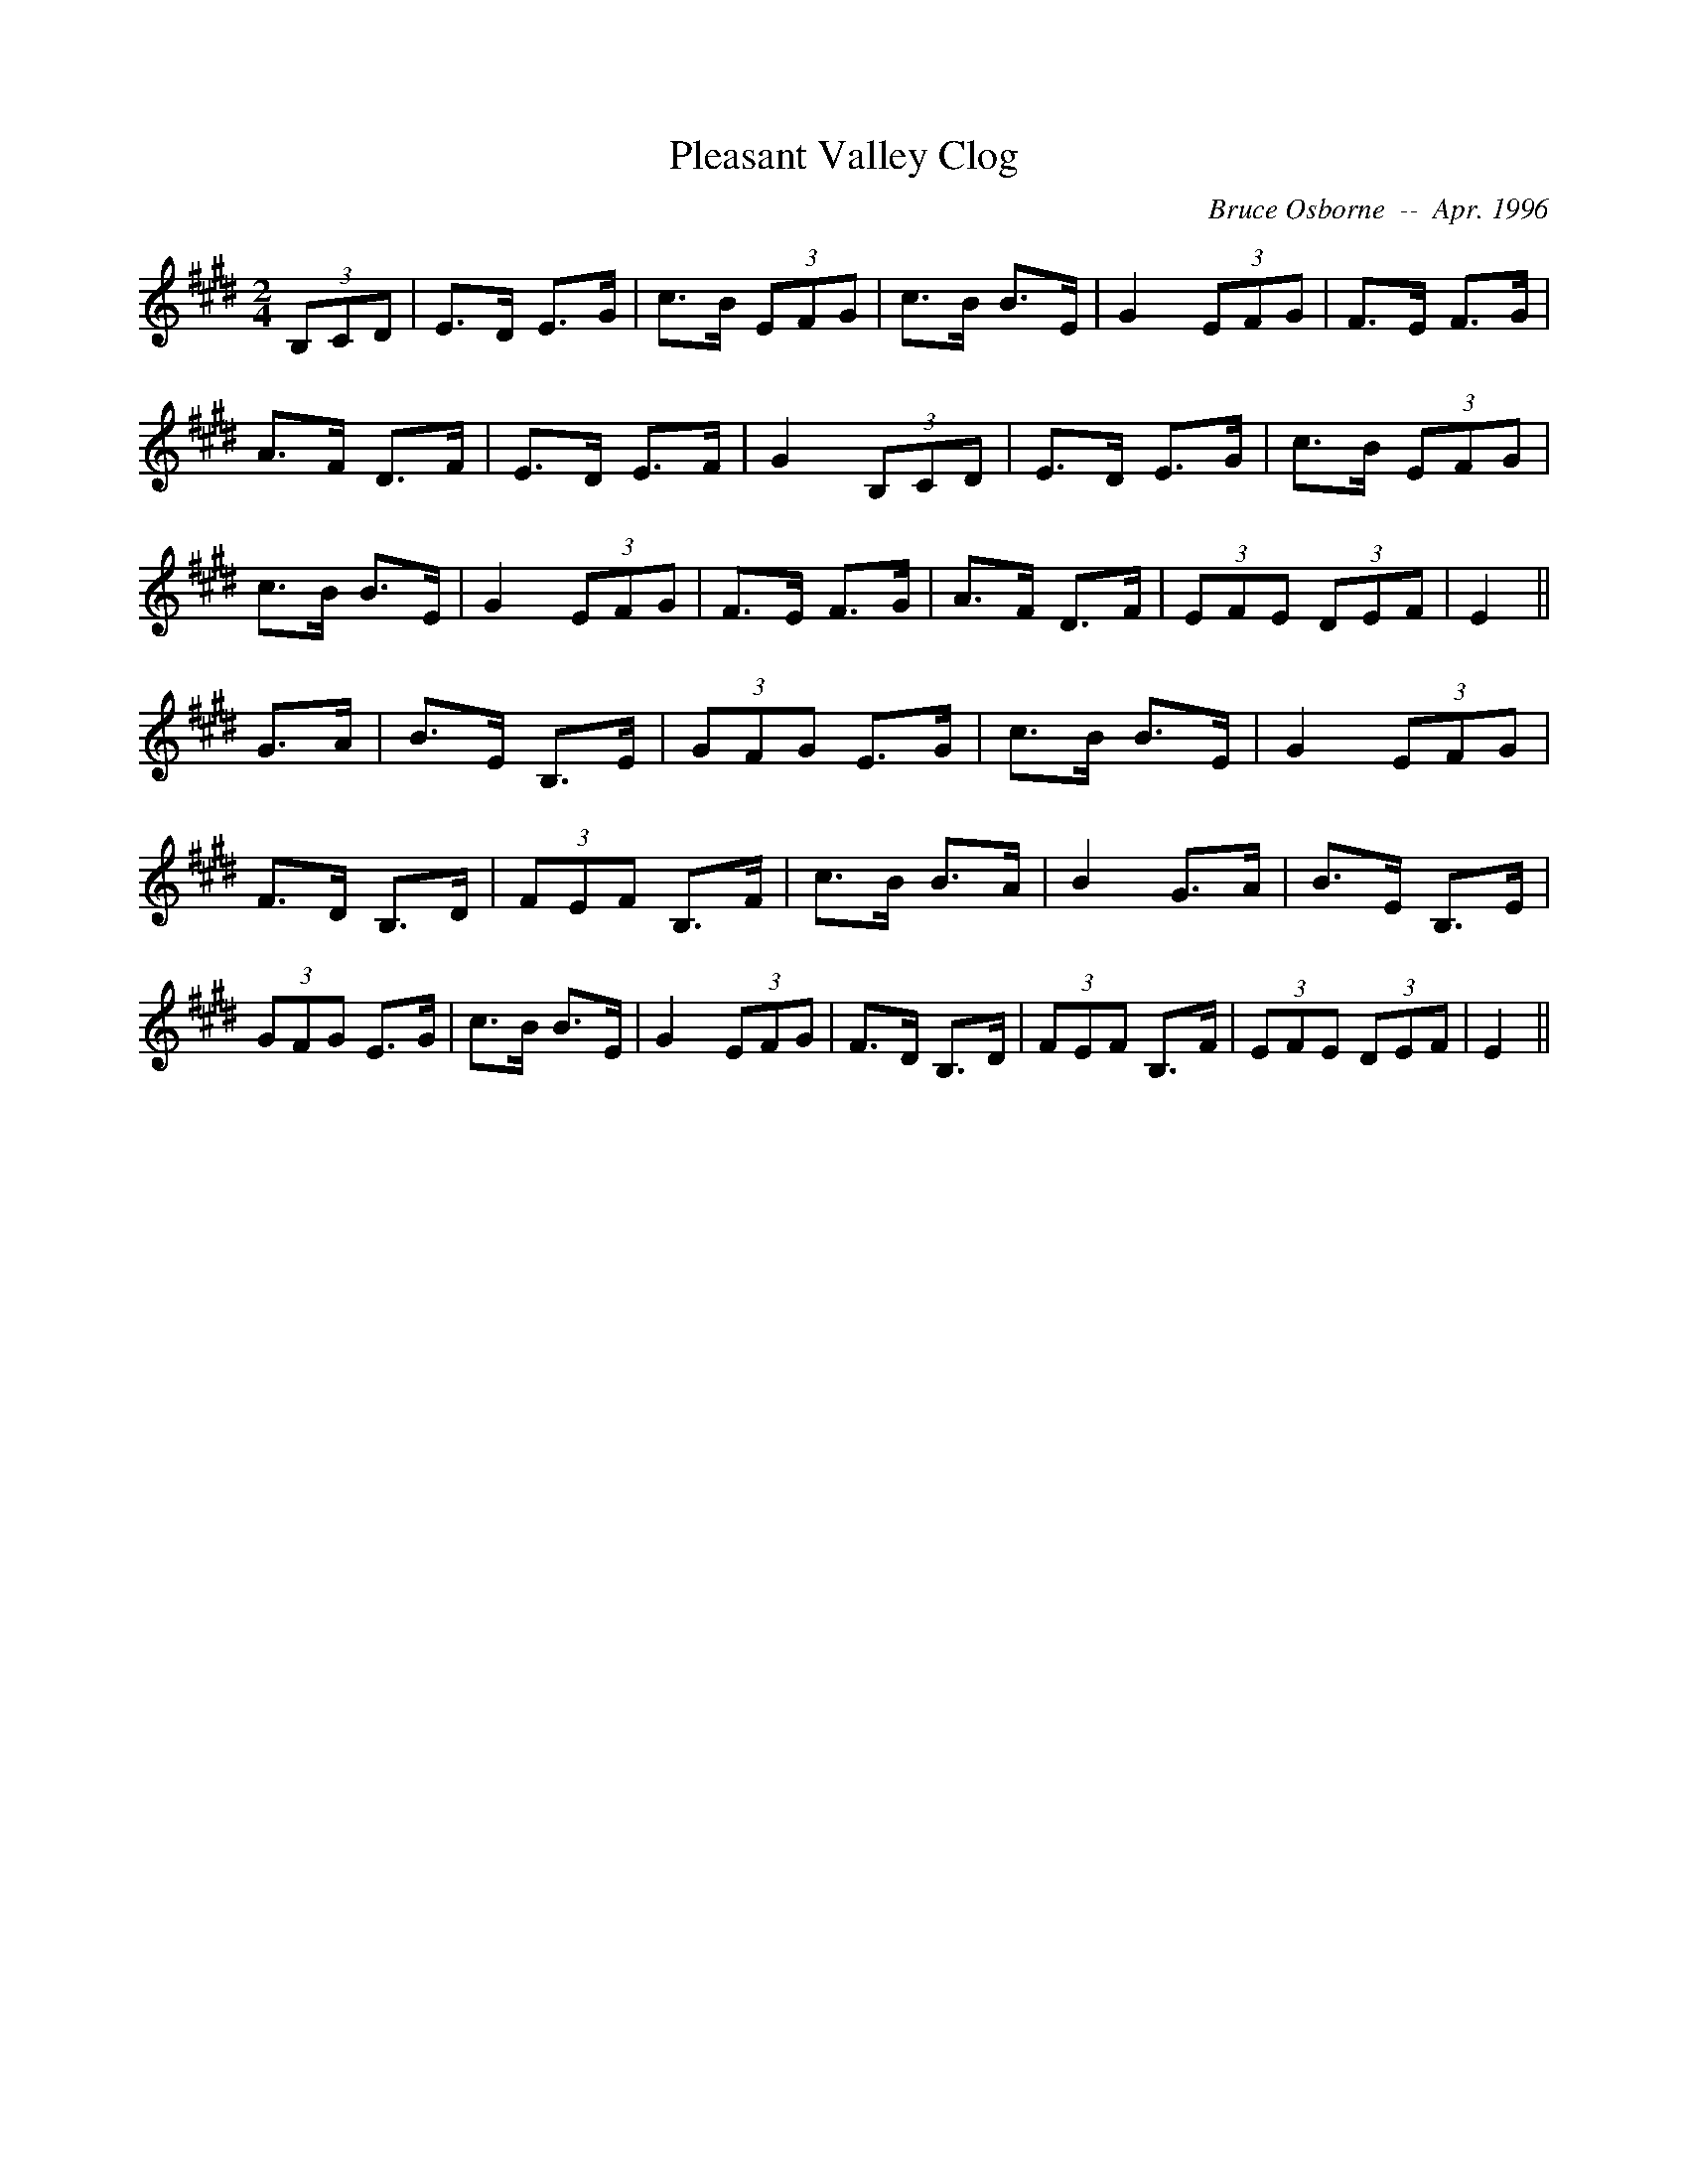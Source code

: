 X:158
T:Pleasant Valley Clog
R:Clog
C:Bruce Osborne  --  Apr. 1996
Z:abc by bosborne@kos.net
M:2/4
L:1/8
K:E
(3B,CD|E>D E>G|c>B (3EFG|c>B B>E|G2 (3EFG|\
F>E F>G|A>F D>F|E>D E>F|G2 (3B,CD|\
E>D E>G|c>B (3EFG|c>B B>E|G2 (3EFG|\
F>E F>G|A>F D>F|(3EFE (3DEF|E2||\
G>A|B>E B,>E|(3GFG E>G|c>B B>E|G2 (3EFG|\
F>D B,>D|(3FEF B,>F|c>B B>A|B2 G>A|\
B>E B,>E|(3GFG E>G|c>B B>E|G2 (3EFG|\
F>D B,>D|(3FEF B,>F|(3EFE (3DEF|E2||
